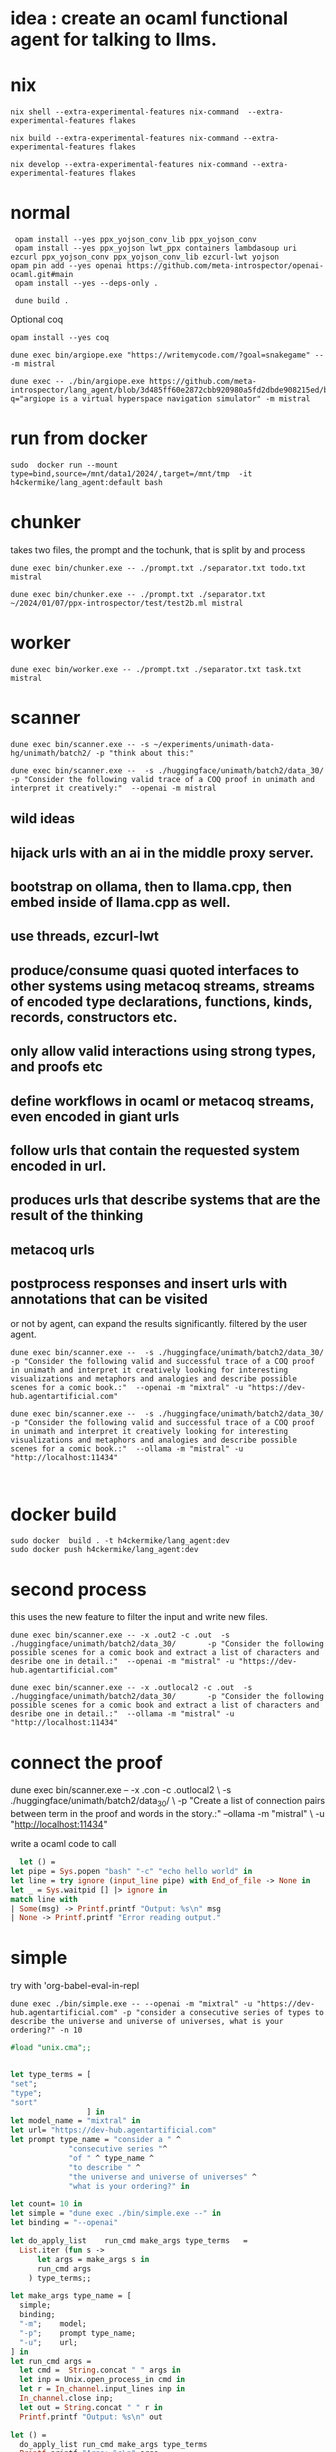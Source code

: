
* idea : create an ocaml functional agent for talking to llms.

* nix

#+begin_src shell
nix shell --extra-experimental-features nix-command  --extra-experimental-features flakes
#+end_src

#+begin_src shell
nix build --extra-experimental-features nix-command --extra-experimental-features flakes
#+end_src

#+begin_src shell
nix develop --extra-experimental-features nix-command --extra-experimental-features flakes
#+end_src

* normal
#+begin_src shell
  opam install --yes ppx_yojson_conv_lib ppx_yojson_conv
  opam install --yes ppx_yojson lwt_ppx containers lambdasoup uri ezcurl ppx_yojson_conv ppx_yojson_conv_lib ezcurl-lwt yojson
 opam pin add --yes openai https://github.com/meta-introspector/openai-ocaml.git#main
  opam install --yes --deps-only .

  dune build .
#+end_src

#+RESULTS:
| [openai.0.0.1]    | synchronised | (no  | changes) |      |                                                                |          |        |         |       |             |
| openai            | is           | now  | pinned   | to   | git+https://github.com/meta-introspector/openai-ocaml.git#main | (version | 0.0.1) |         |       |             |
|                   |              |      |          |      |                                                                |          |        |         |       |             |
| Already           | up-to-date.  |      |          |      |                                                                |          |        |         |       |             |
| Nothing           | to           | do.  |          |      |                                                                |          |        |         |       |             |
| #                 | Run          | eval | $(opam   | env) | to                                                             | update   |    the | current | shell | environment |
| [lang_agent.~dev] | synchronised | (no  | changes) |      |                                                                |          |        |         |       |             |

Optional coq 
#+begin_src shell
 opam install --yes coq
#+end_src

#+begin_src shell
dune exec bin/argiope.exe "https://writemycode.com/?goal=snakegame" -- -m mistral
#+end_src

#+begin_src shell
dune exec -- ./bin/argiope.exe https://github.com/meta-introspector/lang_agent/blob/3d485ff60e2872cbb920980a5fd2dbde908215ed/bin/argiope.ml#L28?q="argiope is a virtual hyperspace navigation simulator" -m mistral
#+end_src

* run from docker
#+begin_src shell
sudo  docker run --mount type=bind,source=/mnt/data1/2024/,target=/mnt/tmp  -it h4ckermike/lang_agent:default bash
#+end_src

* chunker
takes two files, the prompt and the tochunk, that is split by \n and process

#+begin_src shell
dune exec bin/chunker.exe -- ./prompt.txt ./separator.txt todo.txt mistral
#+end_src

#+begin_src shell
dune exec bin/chunker.exe -- ./prompt.txt ./separator.txt ~/2024/01/07/ppx-introspector/test/test2b.ml mistral
#+end_src

* worker
#+begin_src shell
dune exec bin/worker.exe -- ./prompt.txt ./separator.txt task.txt mistral
#+end_src

* scanner
#+begin_src shell
dune exec bin/scanner.exe -- -s ~/experiments/unimath-data-hg/unimath/batch2/ -p "think about this:"
#+end_src

#+begin_src shell
      dune exec bin/scanner.exe --  -s ./huggingface/unimath/batch2/data_30/       -p "Consider the following valid trace of a COQ proof in unimath and interpret it creatively:"  --openai -m mistral
#+end_src

#+RESULTS:
: DEBUG ./huggingface/unimath/batch2/data_30/


** wild ideas

** hijack urls with an ai in  the middle proxy server.

** bootstrap on ollama, then to llama.cpp, then embed inside of llama.cpp as well.
** use threads, ezcurl-lwt
** produce/consume quasi quoted interfaces to other systems using metacoq streams, streams of encoded type declarations, functions, kinds, records, constructors etc.
** only allow valid interactions using strong types, and proofs etc
** define workflows in ocaml or metacoq streams, even encoded in giant urls
** follow urls that contain the requested system encoded in url.
** produces urls that describe systems that are the result of the thinking
** metacoq urls
** postprocess responses and insert urls with annotations that can be visited
or not by agent, can expand the results significantly. filtered by the user agent.

#+begin_src shell
    dune exec bin/scanner.exe --  -s ./huggingface/unimath/batch2/data_30/       -p "Consider the following valid and successful trace of a COQ proof in unimath and interpret it creatively looking for interesting visualizations and metaphors and analogies and describe possible scenes for a comic book.:"  --openai -m "mixtral" -u "https://dev-hub.agentartificial.com"

    dune exec bin/scanner.exe --  -s ./huggingface/unimath/batch2/data_30/       -p "Consider the following valid and successful trace of a COQ proof in unimath and interpret it creatively looking for interesting visualizations and metaphors and analogies and describe possible scenes for a comic book.:"  --ollama -m "mistral" -u "http://localhost:11434"

    
 #+end_src

* docker build
#+begin_src shell
  sudo docker  build . -t h4ckermike/lang_agent:dev
  sudo docker push h4ckermike/lang_agent:dev
#+end_src

* second process
this uses the new feature to filter the input and write new files.
#+begin_src shell
    dune exec bin/scanner.exe -- -x .out2 -c .out  -s ./huggingface/unimath/batch2/data_30/       -p "Consider the following possible scenes for a comic book and extract a list of characters and desribe one in detail.:"  --openai -m "mistral" -u "https://dev-hub.agentartificial.com"

    dune exec bin/scanner.exe -- -x .outlocal2 -c .out  -s ./huggingface/unimath/batch2/data_30/       -p "Consider the following possible scenes for a comic book and extract a list of characters and desribe one in detail.:"  --ollama -m "mistral" -u "http://localhost:11434"
#+end_src


* connect the proof
    dune exec bin/scanner.exe -- -x .con -c .outlocal2 \
    -s ./huggingface/unimath/batch2/data_30/ \
    -p "Create a list of connection pairs between term in the proof and words in the story.:"  --ollama -m "mistral" \
    -u "http://localhost:11434"

    write a ocaml code to call
#+begin_src ocaml
    let () =
  let pipe = Sys.popen "bash" "-c" "echo hello world" in
  let line = try ignore (input_line pipe) with End_of_file -> None in
  let _ = Sys.waitpid [] |> ignore in
  match line with
  | Some(msg) -> Printf.printf "Output: %s\n" msg
  | None -> Printf.printf "Error reading output."
#+end_src

* simple
try with 'org-babel-eval-in-repl
#+begin_src shell
  dune exec ./bin/simple.exe -- --openai -m "mixtral" -u "https://dev-hub.agentartificial.com" -p "consider a consecutive series of types to describe the universe and universe of universes, what is your ordering?" -n 10
#+end_src

#+begin_src ocaml
#load "unix.cma";;
#+end_src

#+RESULTS:
: Line 1, characters 0-1:
: 1 | \#load "unix.cma";;;;
:     ^
: Error: Illegal character (\\)

#+begin_src ocaml

  let type_terms = [
  "set";
  "type";
  "sort"
                   ] in
  let model_name = "mixtral" in
  let url= "https://dev-hub.agentartificial.com"
  let prompt type_name = "consider a " ^
               "consecutive series "^
               "of " ^ type_name ^
               "to describe " ^
               "the universe and universe of universes" ^
               "what is your ordering?" in

  let count= 10 in
  let simple = "dune exec ./bin/simple.exe --" in
  let binding = "--openai"

  let do_apply_list    run_cmd make_args type_terms   =
    List.iter (fun s ->
        let args = make_args s in
        run_cmd args
      ) type_terms;;

  let make_args type_name = [
    simple;
    binding;
    "-m";    model;
    "-p";    prompt type_name;
    "-u";    url;
  ] in
  let run_cmd args =
    let cmd =  String.concat " " args in
    let inp = Unix.open_process_in cmd in
    let r = In_channel.input_lines inp in
    In_channel.close inp;
    let out = String.concat " " r in
    Printf.printf "Output: %s\n" out

  let () =
    do_apply_list run_cmd make_args type_terms  
    Printf.printf "Args: %s\n" args
#+end_src

#+RESULTS:
: Line 17, characters 0-3:
: 17 | let () =
:      ^^^
: Error: Syntax error


* recurse

#+begin_src shell
  dune exec ./bin/recurse.exe -- --openai -m "mixtral" \
       -u "https://dev-hub.agentartificial.com" \
       -s "recurse2"  \
       -x ".txt" \
       -p "consider a consecutive series of propositions to describe the universe and universe of universes. Consider your previous output and continue the thought if there, otherwise start a new thought chain." \
       -n 10
#+end_src

#+RESULTS:
| DEBUG3                   | path         | recurse2 |
| DEBUG4                   | MODEL        | :mixtral |
| Consider:mixtralrecurse2 |              |          |
| OUTPUT:                  | recurse2.txt |          |
| OUTPUT:                  | recurse2.txt |          |
| OUTPUT:                  | recurse2.txt |          |
| OUTPUT:                  | recurse2.txt |          |
| OUTPUT:                  | recurse2.txt |          |
| OUTPUT:                  | recurse2.txt |          |
| OUTPUT:                  | recurse2.txt |          |
| OUTPUT:                  | recurse2.txt |          |
| OUTPUT:                  | recurse2.txt |          |
| OUTPUT:                  | recurse2.txt |          |

** llama.cpp mode

#+begin_src shell
  dune exec ./bin/simple.exe -- --llamacpp  -u "http://localhost:8080" -p "consider a consecutive series of types to describe the universe and universe of universes, what is your ordering?"
  
#+end_src

#+RESULTS:

| DEBUG3           | path   |          |
| DEBUG4           | MODEL  | :mistral |
| Consider:mistral |        |          |
| OUTPUT:          | _1.out |          |


Error at  `Assoc ([("content",
          `String ("\n\nTo provide an answer, let's first define some terms and concepts:\n\n1. Universe: The totality of all existence, including all matter, energy, space, and time. It is the sum total of everything that exists or can be observed.\n2. Multiverse: A collection of multiple universes, each with its own set of fields and interactions. This concept arises in theoretical physics as a solution to certain problems, such as the fine-tuning problem or the cosmological constant problem.\n3. Meta-universe: The universe that contains all universes, including the multiverse."));
          ("generation_settings",
           `Assoc ([("dynatemp_exponent", `Float (1.));
                     ("dynatemp_range", `Float (0.));
                     ("frequency_penalty", `Float (0.));
                     ("grammar", `String (""));
                     ("ignore_eos", `Bool (false));
                     ("logit_bias", `List ([]));
                     ("min_p", `Float (0.0500000007451));
                     ("mirostat", `Int (0));
                     ("mirostat_eta", `Float (0.10000000149));
                     ("mirostat_tau", `Float (5.));
                     ("model",
                      `String ("/usr/share/ollama/.ollama/models/blobs/sha256:e8a35b5937a5e6d5c35d1f2a15f161e07eefe5e5bb0a3cdd42998ee79b057730"));
                     ("n_ctx", `Int (512)); ("n_keep", `Int (0));
                     ("n_predict", `Int (128)); ("n_probs", `Int (0));
                     ("penalize_nl", `Bool (true));
                     ("penalty_prompt_tokens", `List ([]));
                     ("presence_penalty", `Float (0.));
                     ("repeat_last_n", `Int (64));
                     ("repeat_penalty", `Float (1.10000002384));
                     ("seed", `Int (4294967295)); ("stop", `List ([]));
                     ("stream", `Bool (false));
                     ("temperature", `Float (0.800000011921));
                     ("tfs_z", `Float (1.)); ("top_k", `Int (40));
                     ("top_p", `Float (0.949999988079));
                     ("typical_p", `Float (1.));
                     ("use_penalty_prompt_tokens", `Bool (false))]));
          ("model",
           `String ("/usr/share/ollama/.ollama/models/blobs/sha256:e8a35b5937a5e6d5c35d1f2a15f161e07eefe5e5bb0a3cdd42998ee79b057730"));
          ("prompt",
           `String ("consider a consecutive series of types to describe the universe and universe of universes, what is your ordering?consider a consecutive series of types to describe the universe and universe of universes, what is your ordering?"));
          ("slot_id", `Int (0)); ("stop", `Bool (true));
          ("stopped_eos", `Bool (false)); ("stopped_limit", `Bool (true));
          ("stopped_word", `Bool (false)); ("stopping_word", `String (""));
          ("timings",
           `Assoc ([("predicted_ms", `Float (14526.219));
                     ("predicted_n", `Int (128));
                     ("predicted_per_second", `Float (8.81165291533));
                     ("predicted_per_token_ms", `Float (113.486085937));
                     ("prompt_ms", `Float (2088.743));
                     ("prompt_n", `Int (44));
                     ("prompt_per_second", `Float (21.0653009968));
                     ("prompt_per_token_ms", `Float (47.4714318182))]));
          ("tokens_cached", `Int (171)); ("tokens_evaluated", `Int (44));
          ("tokens_predicted", `Int (128)); ("truncated", `Bool (false))])


dune exec ./bin/simple_grammar.exe -- --llamacpp -s test4 -u "http://localhost:8080" -p "consider a consecutive series of types to describe the universe and universe of universes, what is your ordering?" -n 4 -g "root  ::= (expr \"=\" ws term \"\n\")+\nexpr  ::= term ([-+*/] term)*\nterm  ::= ident | num | \"(\" ws expr \")\" ws\nident ::= [a-z] [a-z0-9_]* ws\nnum   ::= [0-9]+ ws\nws    ::= [ \t\n]*" s	  


* grammar
We now take the filename for grammar because of quoting issues.

GRAMMAR=~/experiments/gbnf_parser/grammars/ebnf.ebnf
DS=$(date -Iseconds)
PROMPT_NAME=prompt_grammar2c.txt

dune exec bin/simple_grammar.exe -- \
    --llamacpp \
    -u "http://localhost:8080" \
    -s "grammar_1_${DS}"   \
    -g $GRAMMAR \
    -p $PROMPT_NAME \
    -x ".txt" \
    -n 6
    
